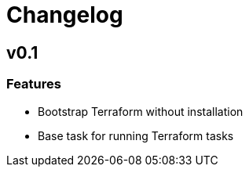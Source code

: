 = Changelog

== v0.1

// tag::changelog[]

=== Features

* Bootstrap Terraform without installation
* Base task for running Terraform tasks


// end::changelog[]


